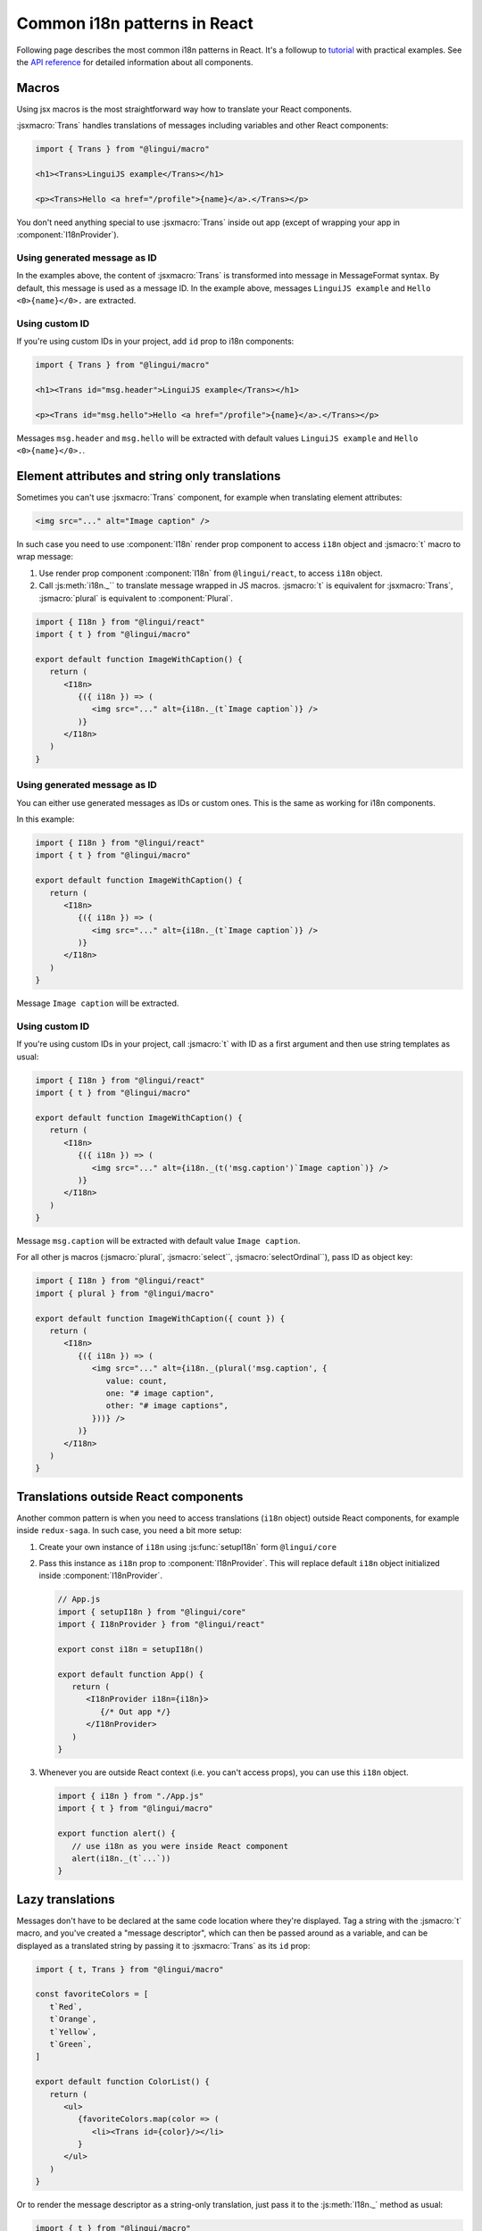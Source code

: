 *****************************
Common i18n patterns in React
*****************************

Following page describes the most common i18n patterns in React. It's a followup
to `tutorial <react>`_ with practical examples. See the
`API reference <../ref/react>`_ for detailed information about all components.

Macros
======

Using jsx macros is the most straightforward way how to translate your React
components.

:jsxmacro:`Trans` handles translations of messages including variables and other
React components:

.. code-block:: jsx

   import { Trans } from "@lingui/macro"

   <h1><Trans>LinguiJS example</Trans></h1>

   <p><Trans>Hello <a href="/profile">{name}</a>.</Trans></p>

You don't need anything special to use :jsxmacro:`Trans` inside out app (except
of wrapping your app in :component:`I18nProvider`).

Using generated message as ID
-----------------------------

In the examples above, the content of :jsxmacro:`Trans` is transformed into
message in MessageFormat syntax. By default, this message is used as a message ID.
In the example above, messages ``LinguiJS example`` and ``Hello <0>{name}</0>.``
are extracted.

Using custom ID
---------------

If you're using custom IDs in your project, add ``id`` prop to i18n components:

.. code-block:: jsx

   import { Trans } from "@lingui/macro"

   <h1><Trans id="msg.header">LinguiJS example</Trans></h1>

   <p><Trans id="msg.hello">Hello <a href="/profile">{name}</a>.</Trans></p>

Messages ``msg.header`` and ``msg.hello`` will be extracted with default values
``LinguiJS example`` and ``Hello <0>{name}</0>.``.

Element attributes and string only translations
===============================================

Sometimes you can't use :jsxmacro:`Trans` component, for example when translating element
attributes:

.. code-block:: html

   <img src="..." alt="Image caption" />

In such case you need to use :component:`I18n` render prop component to access ``i18n``
object and :jsmacro:`t` macro to wrap message:

1. Use render prop component :component:`I18n` from ``@lingui/react``, to access
   ``i18n`` object.

2. Call :js:meth:`i18n._`` to translate message wrapped in JS macros. :jsmacro:`t` is
   equivalent for :jsxmacro:`Trans`, :jsmacro:`plural` is equivalent to :component:`Plural`.

.. code-block:: jsx

   import { I18n } from "@lingui/react"
   import { t } from "@lingui/macro"

   export default function ImageWithCaption() {
      return (
         <I18n>
            {({ i18n }) => (
               <img src="..." alt={i18n._(t`Image caption`)} />
            )}
         </I18n>
      )
   }

Using generated message as ID
-----------------------------

You can either use generated messages as IDs or custom ones. This is the same
as working for i18n components.

In this example:

.. code-block:: jsx

   import { I18n } from "@lingui/react"
   import { t } from "@lingui/macro"

   export default function ImageWithCaption() {
      return (
         <I18n>
            {({ i18n }) => (
               <img src="..." alt={i18n._(t`Image caption`)} />
            )}
         </I18n>
      )
   }

Message ``Image caption`` will be extracted.

Using custom ID
---------------

If you're using custom IDs in your project, call :jsmacro:`t` with ID as a first
argument and then use string templates as usual:

.. code-block:: jsx

   import { I18n } from "@lingui/react"
   import { t } from "@lingui/macro"

   export default function ImageWithCaption() {
      return (
         <I18n>
            {({ i18n }) => (
               <img src="..." alt={i18n._(t('msg.caption')`Image caption`)} />
            )}
         </I18n>
      )
   }

Message ``msg.caption`` will be extracted with default value ``Image caption``.

For all other js macros (:jsmacro:`plural`, :jsmacro:`select``, :jsmacro:`selectOrdinal``),
pass ID as object key:

.. code-block:: jsx

   import { I18n } from "@lingui/react"
   import { plural } from "@lingui/macro"

   export default function ImageWithCaption({ count }) {
      return (
         <I18n>
            {({ i18n }) => (
               <img src="..." alt={i18n._(plural('msg.caption', {
                  value: count,
                  one: "# image caption",
                  other: "# image captions",
               }))} />
            )}
         </I18n>
      )
   }

Translations outside React components
=====================================

Another common pattern is when you need to access translations (``i18n`` object)
outside React components, for example inside ``redux-saga``. In such case, you need
a bit more setup:

1. Create your own instance of ``i18n`` using :js:func:`setupI18n` form ``@lingui/core``

2. Pass this instance as ``i18n`` prop to :component:`I18nProvider`. This will replace
   default ``i18n`` object initialized inside :component:`I18nProvider`.

   .. code-block:: jsx

      // App.js
      import { setupI18n } from "@lingui/core"
      import { I18nProvider } from "@lingui/react"

      export const i18n = setupI18n()

      export default function App() {
         return (
            <I18nProvider i18n={i18n}>
               {/* Out app */}
            </I18nProvider>
         )
      }

3. Whenever you are outside React context (i.e. you can't access props), you can use this
   ``i18n`` object.

   .. code-block:: jsx

      import { i18n } from "./App.js"
      import { t } from "@lingui/macro"

      export function alert() {
         // use i18n as you were inside React component
         alert(i18n._(t`...`))
      }

Lazy translations
=================

Messages don't have to be declared at the same code location where they're displayed.
Tag a string with the :jsmacro:`t` macro, and you've created a "message descriptor", which
can then be passed around as a variable, and can be displayed as a translated string by
passing it to :jsxmacro:`Trans` as its ``id`` prop:

.. code-block:: jsx

   import { t, Trans } from "@lingui/macro"

   const favoriteColors = [
      t`Red`,
      t`Orange`,
      t`Yellow`,
      t`Green`,
   ]

   export default function ColorList() {
      return (
         <ul>
            {favoriteColors.map(color => (
               <li><Trans id={color}/></li>
            }
         </ul>
      )
   }

Or to render the message descriptor as a string-only translation, just pass it to
the :js:meth:`I18n._` method as usual:

.. code-block:: jsx

   import { t } from "@lingui/macro"

   const favoriteColors = [
      t`Red`,
      t`Orange`,
      t`Yellow`,
      t`Green`,
   ]

   const translatedColorNames = favoriteColors.map(
      color => i18n._(color)
   )

Passing messages as props
-------------------------

It's often convenient to pass messages around as component props, for example
as a "label" prop on a button. The easiest way to do this is to pass a :jsxmacro:`Trans`
element as the prop:

.. code-block:: jsx

   import { Trans } from "@lingui/macro"

   export default function FancyButton(props) {
      return <button>{props.label}</button>
   }

   export function LoginLogoutButtons(props) {
      return <div>
         <FancyButton label={<Trans>Log in</Trans>} />
         <FancyButton label={<Trans>Log out</Trans>} />
      </div>
   }

If you need the prop to be displayed as a string-only translation, you can pass
a message descriptor (tagged with the :jsmacro:`t` macro), and have the component
render it as a string using lazy translation:

.. code-block:: jsx

   import { t } from "@lingui/macro"
   import { I18n } from "@lingui/react"

   export default function ImageWithCaption(props) {
      return (
         <I18n>
            {({ i18n }) => (
               <img src="..." alt={i18n._(props.caption)} />
            )}
         </I18n>
      )
   }

   export function HappySad(props) {
      return <div>
         <ImageWithCaption
            hoverText={t`I'm so happy!`}
         />
         <ImageWithCaption
            hoverText={t`I'm so sad.`}
         />
      </div>
   }

Picking a message based on a variable
-------------------------------------

Sometimes you need to pick between different messages to display, depending on the value
of a variable. For example, imagine you have a numeric "status" code that comes from an
API, and you need to display a message representing the current status.

A simple way to do this, is to make an object that maps the possible values of "status"
to message descriptors (tagged with the :jsmacro:`t` macro), and render them as needed
with lazy translation:

.. code-block:: jsx

   import { Trans } from "@lingui/macro";

   const STATUS_OPEN = 1,
         STATUS_CLOSED = 2,
         STATUS_CANCELLED = 4,
         STATUS_COMPLETED = 8

   const statusMessages = {
      [STATUS_OPEN]: t`Open`,
      [STATUS_CLOSED]: t`Closed`,
      [STATUS_CANCELLED]: t`Cancelled`,
      [STATUS_COMPLETED]: t`Completed`,
   }

   export default function StatusDisplay(statusCode) {
      return <div><Trans id={statusMessages[statusCode]} /></div>
   }
